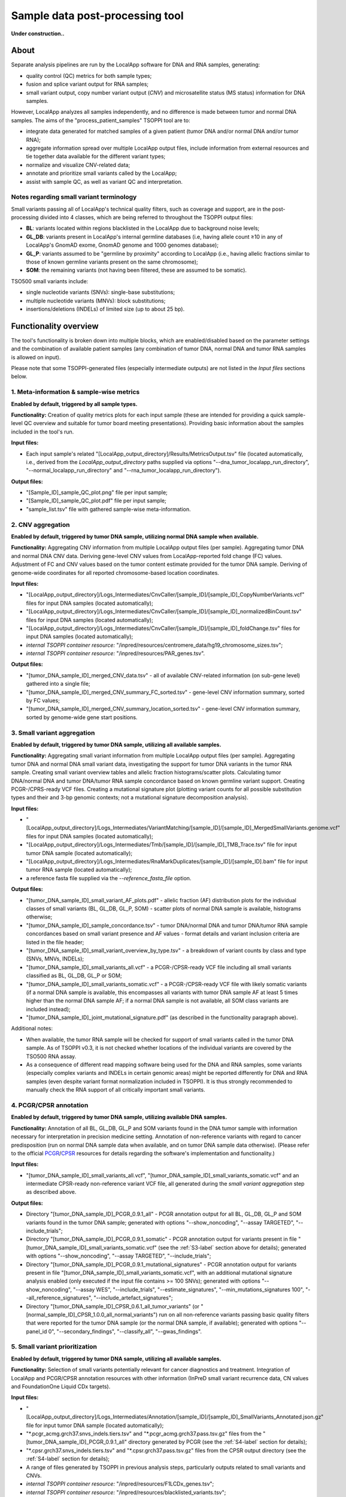 **Sample data post-processing** tool
====================================

**Under construction..**

About
-----
Separate analysis pipelines are run by the LocalApp software for DNA and RNA samples,
generating:

- quality control (QC) metrics for both sample types;
- fusion and splice variant output for RNA samples;
- small variant output, copy number variant
  output (*CNV*) and microsatellite status (MS status) information for DNA samples.

However, LocalApp analyzes all samples independently, and no difference is made
between tumor and normal DNA samples.
The aims of the "process_patient_samples" TSOPPI tool are to:

- integrate data generated for matched samples of a given patient
  (tumor DNA and/or normal DNA and/or tumor RNA);
- aggregate information spread over multiple LocalApp output files, include
  information from external resources and tie together data available for the
  different variant types;
- normalize and visualize CNV-related data;
- annotate and prioritize small variants called by the LocalApp;
- assist with sample QC, as well as variant QC and interpretation.

Notes regarding small variant terminology
^^^^^^^^^^^^^^^^^^^^^^^^^^^^^^^^^^^^^^^^^
Small variants passing all of LocalApp's technical quality filters, such as coverage and support,
are in the post-processing divided into 4 classes, which are being referred to
throughout the TSOPPI output files:

- **BL**: variants located within regions blacklisted in the LocalApp due to
  background noise levels;
- **GL_DB**: variants present in LocalApp's internal germline databases
  (i.e, having allele count ≥10 in any of LocalApp's GnomAD exome, GnomAD genome
  and 1000 genomes database);
- **GL_P**: variants assumed to be "germline by proximity" according to LocalApp
  (i.e., having allelic fractions similar to those of known germline variants
  present on the same chromosome);
- **SOM**: the remaining variants (not having been filtered, these are assumed to be somatic).

TSO500 small variants include:

- single nucleotide variants (SNVs): single-base substitutions;
- multiple nucleotide variants (MNVs): block substitutions;
- insertions/deletions (INDELs) of limited size (up to about 25 bp).

Functionality overview
----------------------
.. image:: images/process_patient_samples_tool_overview.png

The tool's functionality is broken down into multiple blocks, which are
enabled/disabled based on the parameter settings and the combination of available
patient samples (any combination of tumor DNA, normal DNA and tumor RNA samples
is allowed on input).

Please note that some TSOPPI-generated files (especially
intermediate outputs) are not listed in the *Input files* sections below.

.. _S1-label:

1. Meta-information & sample-wise metrics
^^^^^^^^^^^^^^^^^^^^^^^^^^^^^^^^^^^^^^^^^
**Enabled by default, triggered by all sample types.**

**Functionality:** Creation of quality metrics plots for each input sample
(these are intended for providing a quick sample-level QC overview and suitable
for tumor board meeting presentations). Providing basic information about the
samples included in the tool's run.

**Input files:**

- Each input sample's related "[LocalApp_output_directory]/Results/MetricsOutput.tsv"
  file (located automatically, i.e., derived from the *LocalApp_output_directory*
  paths supplied via options "--dna_tumor_localapp_run_directory",
  "--normal_localapp_run_directory" and "--rna_tumor_localapp_run_directory").

**Output files:**

- "[Sample_ID]_sample_QC_plot.png" file per input sample;
- "[Sample_ID]_sample_QC_plot.pdf" file per input sample;
- "sample_list.tsv" file with gathered sample-wise meta-information.

.. _S2-label:

2. CNV aggregation
^^^^^^^^^^^^^^^^^^
**Enabled by default, triggered by tumor DNA sample, utilizing normal DNA sample
when available.**

**Functionality:** Aggregating CNV information from multiple LocalApp output
files (per sample). Aggregating tumor DNA and normal DNA CNV data. Deriving gene-level CNV
values from LocalApp-reported fold change (FC) values. Adjustment of FC and CNV
values based on the tumor content estimate provided for the tumor DNA sample.
Deriving of genome-wide coordinates for all reported chromosome-based location
coordinates.

**Input files:**

- "[LocalApp_output_directory]/Logs_Intermediates/CnvCaller/[sample_ID]/[sample_ID]_CopyNumberVariants.vcf"
  files for input DNA samples (located automatically);
- "[LocalApp_output_directory]/Logs_Intermediates/CnvCaller/[sample_ID]/[sample_ID]_normalizedBinCount.tsv"
  files for input DNA samples (located automatically);
- "[LocalApp_output_directory]/Logs_Intermediates/CnvCaller/[sample_ID]/[sample_ID]_foldChange.tsv"
  files for input DNA samples (located automatically);
- *internal TSOPPI container resource:* "/inpred/resources/centromere_data/hg19_chromosome_sizes.tsv";
- *internal TSOPPI container resource:* "/inpred/resources/PAR_genes.tsv".

**Output files:**

- "[tumor_DNA_sample_ID]_merged_CNV_data.tsv" - all of available CNV-related information
  (on sub-gene level) gathered into a single file;
- "[tumor_DNA_sample_ID]_merged_CNV_summary_FC_sorted.tsv" - gene-level CNV
  information summary, sorted by FC values;
- "[tumor_DNA_sample_ID]_merged_CNV_summary_location_sorted.tsv" - gene-level
  CNV information summary, sorted by genome-wide gene start positions.

.. _S3-label:

3. Small variant aggregation
^^^^^^^^^^^^^^^^^^^^^^^^^^^^
**Enabled by default, triggered by tumor DNA sample, utilizing all available
samples.**

**Functionality:** Aggregating small variant information from multiple LocalApp
output files (per sample). Aggregating tumor DNA and normal DNA small variant data,
investigating the support for tumor DNA variants in the tumor RNA sample. Creating
small variant overview tables and allelic fraction histograms/scatter plots.
Calculating tumor DNA/normal DNA and tumor DNA/tumor RNA sample concordance
based on known germline variant support. Creating PCGR-/CPRS-ready VCF files.
Creating a mutational signature plot (plotting variant counts for all possible
substitution types and their and 3-bp genomic contexts;
not a mutational signature decomposition analysis).

**Input files:**

- "[LocalApp_output_directory]/Logs_Intermediates/VariantMatching/[sample_ID]/[sample_ID]_MergedSmallVariants.genome.vcf"
  files for input DNA samples (located automatically);
- "[LocalApp_output_directory]/Logs_Intermediates/Tmb/[sample_ID]/[sample_ID]_TMB_Trace.tsv"
  file for input tumor DNA sample (located automatically);
- "[LocalApp_output_directory]/Logs_Intermediates/RnaMarkDuplicates/[sample_ID]/[sample_ID].bam"
  file for input tumor RNA sample (located automatically);
- a reference fasta file supplied via the *--reference_fasta_file* option.

**Output files:**

- "[tumor_DNA_sample_ID]_small_variant_AF_plots.pdf" - allelic fraction (AF) distribution
  plots for the individual classes of small variants (BL, GL_DB, GL_P, SOM) -
  scatter plots of normal DNA sample is available, histograms otherwise;
- "[tumor_DNA_sample_ID]_sample_concordance.tsv" - tumor DNA/normal DNA and tumor DNA/tumor RNA
  sample concordances based on small variant presence and AF values - format
  details and variant inclusion criteria are listed in the file header;
- "[tumor_DNA_sample_ID]_small_variant_overview_by_type.tsv" - a breakdown of variant
  counts by class and type (SNVs, MNVs, INDELs);
- "[tumor_DNA_sample_ID]_small_variants_all.vcf" - a PCGR-/CPSR-ready VCF file
  including all small variants classified as BL, GL_DB, GL_P or SOM;
- "[tumor_DNA_sample_ID]_small_variants_somatic.vcf" - a PCGR-/CPSR-ready VCF file
  with likely somatic variants (if a normal DNA sample is available, this
  encompasses all variants with tumor DNA sample AF at least 5 times higher than
  the normal DNA sample AF; if a normal DNA sample is not available,
  all SOM class variants are included instead);
- "[tumor_DNA_sample_ID]_joint_mutational_signature.pdf"
  (as described in the functionality paragraph above).

Additional notes:

- When available, the tumor RNA sample will be checked for support of small
  variants called in the tumor DNA sample. As of TSOPPI v0.3, it is not checked
  whether locations of the individual variants are covered by the TSO500 RNA assay.
- As a consequence of different read mapping software being used for the DNA and
  RNA samples, some variants (especially complex variants and INDELs in certain
  genomic areas) might be reported differently for DNA and RNA samples (even
  despite variant format normalization included in TSOPPI). It is thus strongly
  recommended to manually check the RNA support of all critically important small
  variants.

.. _S4-label:

4. PCGR/CPSR annotation
^^^^^^^^^^^^^^^^^^^^^^^
**Enabled by default, triggered by tumor DNA sample, utilizing available DNA
samples.**

**Functionality:** Annotation of all BL, GL_DB, GL_P and SOM variants found in
the DNA tumor sample with information necessary for interpretation in precision
medicine setting. Annotation of non-reference variants with regard to cancer
predisposition (run on normal DNA sample data when available, and on tumor DNA
sample data otherwise). (Please refer to the official
`PCGR <https://github.com/sigven/pcgr>`_/`CPSR <https://github.com/sigven/cpsr>`_
resources for details regarding the software's implementation and functionality.)

**Input files:**

- "[tumor_DNA_sample_ID]_small_variants_all.vcf",
  "[tumor_DNA_sample_ID]_small_variants_somatic.vcf" and an intermediate CPSR-ready
  non-reference variant VCF file, all generated during the *small variant aggregation*
  step as described above.

**Output files:**

- Directory "[tumor_DNA_sample_ID]_PCGR_0.9.1_all" - PCGR annotation output for
  all BL, GL_DB, GL_P and SOM variants found in the tumor DNA sample; generated
  with options "--show_noncoding", "--assay TARGETED", "--include_trials";
- Directory "[tumor_DNA_sample_ID]_PCGR_0.9.1_somatic" - PCGR annotation output for
  variants present in file "[tumor_DNA_sample_ID]_small_variants_somatic.vcf"
  (see the :ref:`S3-label` section above for details);
  generated with options "--show_noncoding", "--assay TARGETED", "--include_trials";
- Directory "[tumor_DNA_sample_ID]_PCGR_0.9.1_mutational_signatures" - PCGR annotation
  output for variants present in file "[tumor_DNA_sample_ID]_small_variants_somatic.vcf",
  with an additional mutational signature analysis enabled (only executed if the
  input file contains >= 100 SNVs); generated with options "--show_noncoding",
  "--assay WES", "--include_trials", "--estimate_signatures",
  "--min_mutations_signatures 100", "--all_reference_signatures", "--include_artefact_signatures";
- Directory "[tumor_DNA_sample_ID]_CPSR_0.6.1_all_tumor_variants" (or
  "[normal_sample_ID]_CPSR_1.0.0_all_normal_variants") run on all non-reference
  variants passing basic quality filters that were reported for the tumor DNA
  sample (or the normal DNA sample, if available); generated with options
  "--panel_id 0", "--secondary_findings", "--classify_all", "--gwas_findings".

.. _S5-label:

5. Small variant prioritization
^^^^^^^^^^^^^^^^^^^^^^^^^^^^^^^
**Enabled by default, triggered by tumor DNA sample, utilizing all available
samples.**

**Functionality:** Selection of small variants potentially relevant for cancer
diagnostics and treatment. Integration of LocalApp and PCGR/CPSR annotation
resources with other information (InPreD small variant recurrence data,
CN values and FoundationOne Liquid CDx targets).

**Input files:**

- "[LocalApp_output_directory]/Logs_Intermediates/Annotation/[sample_ID]/[sample_ID]_SmallVariants_Annotated.json.gz"
  file for input tumor DNA sample (located automatically);
- "\*.pcgr_acmg.grch37.snvs_indels.tiers.tsv" and "\*.pcgr_acmg.grch37.pass.tsv.gz"
  files from the "[tumor_DNA_sample_ID]_PCGR_0.9.1_all" directory generated by PCGR
  (see the :ref:`S4-label` section for details);
- "\*.cpsr.grch37.snvs_indels.tiers.tsv" and "\*.cpsr.grch37.pass.tsv.gz" files
  from the CPSR output directory (see the :ref:`S4-label` section for details);
- A range of files generated by TSOPPI in previous analysis steps, particularly
  outputs related to small variants and CNVs.
- *internal TSOPPI container resource:* "/inpred/resources/F1LCDx_genes.tsv";
- *internal TSOPPI container resource:* "/inpred/resources/blacklisted_variants.tsv";
- (optional) variant recurrence table generated by the
  :doc:`variant recurrence table update </variant_recurrence_table_creation>` tool.

**Output files:**

- "[tumor_DNA_sample_ID]_small_variant_table.tsv" - aggregated information about
  small variants with potential relevance for cancer diagnostics and treatment
  (please see the file header for details regarding the output format and variant
  inclusion criteria);
- "[tumor_DNA_sample_ID]_small_variant_table_blacklisted.tsv" - aggregated information
  about small variants that fulfill criteria for inclusion in the
  "[tumor_DNA_sample_ID]_small_variant_table.tsv" file, but which are observed too
  often to be relevant (please see the notes below);
- "[tumor_DNA_sample_ID]_predisposition_gene_variant_table_\*.tsv" - an overview of
  small variants located within cancer predisposition genes defined in a dedicated
  `ESMO paper <https://pubmed.ncbi.nlm.nih.gov/31050713/>`_;
- "[tumor_DNA_sample_ID]_small_variant_overview_by_tier.tsv" - a breakdown of variant
  counts by class and PCGR-reported ACMG/AMP-based tier.

Additional notes:

- An internal TSOPPI file (/inpred/resources/blacklisted_variants.tsv) decides
  by default which variants will be redirected to the blacklist variant table
  output. This file currently lists only variants appearing with >= 35 % VAF
  support in at least 50 % of OUS-investigated InPreD tumor samples (when only
  considering samples in which the variant position is callable).
- An own blacklist definition file can be supplied via this tool's parameter
  "--inpred_small_variant_blacklist". Values in the first column of non-commented
  lines in the supplied blacklist definition file will be interpreted as variant
  IDs in format "chromosome:position:reference_allele>alternative_allele"
  (using 1-based positions, e.g. "8:145738767:CG>C"); any additional columns
  will be ignored during the processing.
- Much of the information provided in the output variant tables is tied to primary
  Ensembl transcripts, which are determined for individual variants by
  `VEP <https://grch37.ensembl.org/info/docs/tools/vep/index.html>`_
  during the PCGR/CPSR annotation. Information about variants' notable protein
  coding consequences in other transcripts (whether Ensembl or RefSeq), as
  reported by LocalApp's Nirvana, can be found in the "Coding_transcript_consequences"
  column of the two "\*small_variant_table\*" output files.

.. _S6-label:

6. IGV-links generation
^^^^^^^^^^^^^^^^^^^^^^^
**Enabled by default, triggered by tumor DNA sample, utilizing all available
samples.**

**Functionality:** Creation of HTML files simplifying variant QC in IGV by single-click
BAM file loading and variant loci hopping. Own variant files are created for
each user specified via the "--port_number_labels" parameter, allowing for
parallel use by multiple users on the same machine (reserving a different IGV
communication port for each user).

**Input files:**

- "\*.pcgr_acmg.grch37.snvs_indels.tiers.tsv" file from the
  "[tumor_DNA_sample_ID]_PCGR_0.9.1_all" directory generated by PCGR
  (see the :ref:`S4-label` section for details);
- TSOPPI-generated "[tumor_DNA_sample_ID]_small_variant_table.tsv" file (described above).

**Output files:**

- A set of "[tumor_DNA_sample_ID]_IGV_links_all_variants.port_[Number]_[Label].html" files
  generated for all port Number and Label value pairs determined by the
  "--initial_port_number" and "--port_number_labels" tool parameters. IGV links
  for all BL, GL_DB, GL_P and SOM variants are included in this output file.
- A set of "[tumor_DNA_sample_ID]_IGV_links_interpretation_table_variants.port_[Number]_[Label].html" files
  generated for all port Number and Label value pairs determined by the
  "--initial_port_number" and "--port_number_labels" tool parameters. Only IGV links
  for variants present in the "[tumor_DNA_sample_ID]_small_variant_table.tsv"
  file are included in this output.

Additional notes:

- Besides HTML links that allow directly jumping into genomic loci of the
  individual variants within IGV, all output files also provide links for IGV
  session initialization/reset and for loading of relevant patient bam files.
  The tool parameter "--igv_session_file [path]" needs to be supplied in order
  to specify path to a standard IGV session file. Paths to the following BAM files
  are automatically determined and included:

  - "[LocalApp_output_directory]/Logs_Intermediates/StitchedRealigned/[sample_ID]/[sample_ID].bam"
    file paths for input DNA samples (these are the files on which small variant
    calling is performed by the LocalApp);
  - "[LocalApp_output_directory]/Logs_Intermediates/DnaRealignment/[sample_ID]/[sample_ID].bam"
    file paths for input DNA samples (these are BAM files with separate R1 and R2 sequences);
  - "[LocalApp_output_directory]/Logs_Intermediates/RnaMarkDuplicates/[sample_ID]/[sample_ID].bam"
    file for input tumor RNA sample.

.. _S7-label:

7. CNV plotting
^^^^^^^^^^^^^^^
**Enabled by default, triggered by tumor DNA sample, utilizing all available
samples.**

**Functionality:** Creation of plots aimed for helping with copy number change
interpretation. Gene-wise CNVs and variant AFs plotted on gene, chromosome and
sample level.

**Input files:**

- TSOPPI-generated file "[tumor_DNA_sample_ID]_merged_CNV_data.tsv" (see the :ref:`S2-label` section for details);
- *internal TSOPPI container resource:* "/inpred/resources/centromere_data/hg19_chromosome_sizes.tsv";
- *internal TSOPPI container resource:* "/inpred/resources/merged_normal_sample_CNV_data.tsv";
- *internal TSOPPI container resource:* "/inpred/resources/PAR_genes.tsv".

**Output files:**

- "[tumor_DNA_sample_ID]_CNV_overview_plots.pdf" - CNV plots on
  sample/genome and chromosome level, including variant AF plots and
  gene CNV plots for the available samples;
- "[tumor_DNA_sample_ID]_CNV_distribution_plots.pdf" - gene-level plots showing
  CN values observed in the available DNA samples in the context of a CN value
  distribution within a group of unrelated normal samples.

Additional notes:

- The *\*CNV_overview_plots.pdf* document is divided into four sections, with
  the plots within each section being marked by unique title prefixes
  ("[An]", "[Bn]", "[Cn]", "[Dna]"/"[Dnb]"). Depending on whether normal DNA
  and/or tumor RNA samples are included in the analysis, some plots might not be
  generated. Specific page numbers might therefore show different plot types
  for different patients. A given title prefix will however always mark the same
  plot type.
- Please note that the "[C3]"-prefixed plot is different from the remaining "[Cn]"
  plots: the x-axis value on this plot represents the variant order rather than
  genomic position. The relative width of each chromosome on the "C3"-plot is thus
  determined by per-chromosome variant counts rather than chromosome lengths.
  This plot should allow for better visual evaluation of possible contamination
  issues (variant clusters forming vertical bars on other "Cn" plots should be
  stretched out into larger areas on this plot, potentially revealing breakpoints
  with visible AFs jumps).
- The *\*CNV_distribution_plots.pdf* document shows for each gene what its CN
  value distribution is in normal samples (i.e., samples in which frequent CN
  changes are not expected), both before and after adjustment to the tumor
  content value estimated for given tumor DNA sample.
  It can help answer the following questions:

  - Does the LocalApp tend to systematically over- or under-estimate the CN value
    for given gene?
  - How wide/narrow is the CN value distribution for given gene?

  A certain CN value might be a clear outlier for one gene, while being well
  within the expected "normal" range for another gene. The displayed percentile
  information should provide an objective measure of how (un)likely a given CN
  value that was observed in a patient's DNA sample is to be observed in (mostly)
  CN-neutral samples.

.. _S8-label:

8. Sequencing artifact assessment
^^^^^^^^^^^^^^^^^^^^^^^^^^^^^^^^^
**Disabled by default, triggered by tumor DNA sample if the "--enable_CSAM_check"
option is set to "True", utilizing only the DNA tumor sample.**

**Functionality:** Utilizing the `Picard tools (v2.26.2) <https://broadinstitute.github.io/picard/>`_
to determine the presence of sequencing artifacts (oxidation and/or deamination
in particular).

**Input files:**

- "[LocalApp_output_directory]/Logs_Intermediates/DnaRealignment/[sample_ID]/[sample_ID].bam"
  file for tumor DNA sample (located automatically);
- a reference fasta file supplied via the *--reference_fasta_file* option.

**Output files:**

- "[tumor_DNA_sample_ID]_sequencing_artifact_summary_metrics.tsv" - summary of the
  sequencing metrics calculation output.

Additional notes:

- Picard tools *AddOrReplaceReadGroups* and *CollectSequencingArtifactMetrics*
  are utilized during this step. The analysis is performed on tumor DNA BAM file
  without read stitching (separate R1 and R2 reads are investigated).
- The complete output of this analysis can be found in tool's results sub-directory
  "TMP/CSAM_FILES" if the parameter "--remove_temporary_files" is set to "False".

.. _S9-label:

9. Tumor DNA coverage and whitelist details
^^^^^^^^^^^^^^^^^^^^^^^^^^^^^^^^^^^^^^^^^^^
**Enabled by default, triggered by tumor DNA sample, utilizing only the tumor DNA sample.**

**Functionality:** Creation of textual and graphical output detailing tumor DNA
sample coverage statistics at basepair, target, gene and sample resolutions.
Assembling additional information about genes and loci especially relevant for
currently available targeted treatment options in InPreD.

**Input files:**

- "[LocalApp_output_directory]/Logs_Intermediates/VariantMatching/[sample_ID]/[sample_ID]_MergedSmallVariants.genome.vcf"
  file for input tumor DNA sample (located automatically);
- *internal TSOPPI container resource:* "/inpred/resources/exon_targets/TSO500_exon_targets.bed";
- *internal TSOPPI container resource:* "/inpred/resources/whitelist_data/whitelist_gene_regions.txt".
- *internal TSOPPI container resource:* "/inpred/resources/whitelist_data/whitelist_transvar_processed.tsv";

**Output files:**

- "[tumor_DNA_sample_ID]_coverage_details.tsv.gz" - coverage statistics for
  exonic regions targeted by the TSO500 DNA assay (on basepair, target and gene
  level);
- "[tumor_DNA_sample_ID]_coverage_histogram.tsv" - coverage histogram details
  for exonic regions targeted by the TSO500 DNA assay (providing information about
  the proportion of targeted areas with coverage >= X and <= X for all values
  of X relevant for the input DNA tumor sample);
- "[tumor_DNA_sample_ID]_coverage_plots.pdf" - graphical representation of selected
  information available in the \*coverage_details.tsv.gz and \*coverage_histogram.tsv
  files;
- "[tumor_DNA_sample_ID]_whitelist_details.tsv" - coverage and allele information
  for loci/variants and genes deemed relevant for targeted treatment options in InPreD.

Additional notes:

- The processed coverage statistics values are extracted from LocalApp's VCF file that
  reports coverage values and allelic composition for all assay-targeted bases,
  regardless of presence/absence of reportable small variant findings.
  The reported values should be understood as "coverage usable for LocalApp
  small varint calling" rather than total available coverage.

.. _S10-label:

10. Fusion and splice variant aggregation
^^^^^^^^^^^^^^^^^^^^^^^^^^^^^^^^^^^^^^^^^
**Enabled by default, triggered by tumor RNA sample, utilizing only the tumor RNA sample.**

**Functionality:** Aggregation of fusion and splice variant output generated
by the LocalApp. Reformatting into a table directly usable during quality
control of these variants.

**Input files:**

- "[LocalApp_output_directory]/Logs_Intermediates/RnaFusionMerge/[sample_ID]/[sample_ID]_AllFusions.csv" -
  file for tumor RNA sample (located automatically);
- "[LocalApp_output_directory]/Logs_Intermediates/RnaSpliceVariantCalling/[sample_ID]/[sample_ID].tsv" -
  file for tumor RNA sample (located automatically).

**Output files:**

- "[tumor_RNA_sample_ID]_fusion_and_splice_variant_candidates.tsv" - aggregated
  fusion and splice variant output (please see the file header for format details).

Additional notes:

- LocalApp's final fusion variant results are generated by merging 'filtered' 'Manta'
  caller output with the output of the 'SpliceGirl' caller. The latter caller generates
  splice variant calls as well, and it is sometimes questionable whether a given
  variant candidate should be interpreted as a fusion or rather as a splice variant.
- The aggregated information generated by TSOPPI allows for re-classification of the individual
  variants and/or for adjustment of their breakpoints. Values within field/column names prefixed
  with "Provisional\_" are meant to be checked; the corrected/final values can then
  be stored in corresponding "partner fields" without the "Provisional\_" prefix.
- Please note that the number of splice and fusion variant per sample is *highly*
  variable. Detailed manual QC of all variant candidates might in some cases not be feasible.
- IGV link files for fusion and splice variants are currently not generated by TSOPPI.

Running the tool
----------------
Command line options:

.. code-block::

  process_patient_samples.sh [options]

  --help                                       Prints this help message (the program exits).

  Core path options:
  --output_directory [opath]                   Required. Absolute path to the directory in which all of the output files should be stored. If not existing, the directory will be created. All existing files will be overwritten.
  --reference_fasta_file [rff]                 Required. Absolute path to an indexed reference FASTA file (e.g., the LocalApp pipeline`s reference fasta file, which is located in '[LocalApp_directory]/resources/genomes/hg19_hardPAR/genome.fa').
  --host_system_mounting_directory [hsmd]      Required. Absolute path to the host system mounting directory; the specified directory should include all input and output file paths in its directory tree."
  --container_mounting_directory [cmd]         Optional. Container`s inner mounting point; the host system mounting directory path/prefix will be replaced by the container mounting directory path in all input and output file paths (the default value of "/inpred/data" likely shouldn`t be changed)."

  Tumor DNA sample related options:
  --dna_tumor_id [tid]                         Optional. ID of the tumor DNA sample, as used in the LocalApp output files. (default value: NA; setting this parameter to another value will enable all post-processing steps requiring tumor DNA data - parameters specifying the DNA tumor sample details therefore need to be set in that case).
  --dna_tumor_pair_id [tpid]                   Optional. Required if the LocalApp pipeline was run with the "Pair_ID" value specified for the tumor DNA sample (in that case, use the same value as was used in the corresponding sample sheet).
  --dna_tumor_output_id [did]                  Optional. Tumor DNA sample ID that will be used in the output files (if not provided, the supplied '--tumor_id' value will be used).
  --dna_tumor_localapp_run_directory [rpath]   Optional. Absolute path to main LocalApp output directory generated for the sequencing run with processed tumor DNA sample.
  --dna_tumor_purity [tp]                      Optional. Estimated tumor purity (a value in range (0, 1]). If not supplied, default tumor purity value of 0.5 will be used.
  --dna_tumor_site [ts]                        Optional. One of the tumor sites recognized by PCGR (denoted by integers in range [0, 30]). (default value: 0 [no tumor site specified])

  Normal DNA sample related options:
  --normal_id [nid]                            Optional. ID of the normal DNA sample, as used in the LocalApp output files. (default value: NA; setting this parameter to another value will enable post-processing of the tumor DNA sample together with a matched normal - parameters specifying the normal DNA sample details need to be set in that case).
  --normal_pair_id [npid]                      Optional. Required if the LocalApp pipeline was run with the "Pair_ID" value specified for the normal sample (in that case, use the same value as was specified in the corresponding sample sheet).
  --normal_output_id [bid]                     Optional. Normal sample ID that will be used in the output files (if not provided, the supplied '--normal_id' value will be used).
  --normal_localapp_run_directory [npath]      Optional. Absolute path to main LocalApp output directory generated for the sequencing run with processed normal sample. If not specified, value of parameter 'tumor_localapp_run_directory' will be used.

  Tumor RNA sample related options:
  --rna_tumor_id [rtid]                        Optional. ID of the matching RNA tumor sample, as used in the LocalApp output files. (default value: NA; setting this parameter to another value will enable all post-processing steps requiring RNA data - parameters specifying the tumor RNA sample details need to be set in that case).
  --rna_tumor_pair_id [rtpid]                  Optional. Required if the LocalApp pipeline was run with the "Pair_ID" value specified for the matching RNA tumor sample (in that case, use the same value as was specified in the corresponding sample sheet).
  --rna_tumor_output_id [ortid]                Optional. RNA tumor sample ID that will be used in the output files (if not provided, the supplied '--rna_tumor_id' value will be used).
  --rna_tumor_localapp_run_directory [rrd]     Optional. Absolute path to main LocalApp output directory generated for the sequencing run with matching RNA tumor sample.  If not specified, value of parameter 'tumor_localapp_run_directory' will be used.

  Remaining input/output customization:
  --initial_port_number [ipn]                  Optional. The lowest port number that will be utilized for execution of IGV commands; integers following the initial port number will be used if multiple port numbers are necessary (the total number of necessary ports will correspond to the number of labels in the supplied '--port_number_labels' parameter value). Use integers larger than zero. (default value: 60151)
  --port_number_labels [pnl]                   Optional. String values that will be used to label the intended use/user of the individual port numbers. Muliple labels (separated by spaces and all together enclosed by quotes) can be supplied. (default value: "User1 User2")
  --igv_session_file [isf]                     Optional. Path to an IGV session file that should be used for viewing the identified variants. If supplied, the path will be used as-is for IGV command html links creation (the resulting links are meant for outside-the-container use only). (no default value)
  --enable_CSAM_check [True|False]             Optional. Enable running of Picard Tools` CollectSequencingArtifactMetrics utility on the tumor DNA sample. (default value: False)
  --variant_recurrence_table [vrt]             Optional. Absolute path to a variant recurrence table generated by the "update_variant_recurrence_table" TSOPPI tool. If supplied, the output small variant interpretation table will include the recurrence information. (default value: "NA")
  --localapp_version [lav]                     Optional. Version of the LocalApp pipeline that was used for generating the input of this tool. (default value: "2.2.0.12"; change to "2.0.1.4" when post-processing samples analyzed with an older LocalApp version)
  --inpred_nomenclature [True|False]           Optional. Set to "True" if the sample IDs follow InPreD nomenclature (all sample IDs are in format "PPPyyyy-Ann-Bpq-Cll"; please refer to the TSOPPI documentation for details). (default value: False)
  --remove_temporary_files [True|False]        Optional. A switch enabling/disabling removal of the "TMP" results sub-directory (located under the selected output directory) upon successful post-processing completion. (default value: True)
  --inpred_gene_whitelist [igw]                Optional. A list of genes for which coverage statistics will be generated. (default value: "NA" - an internal list will be used)
  --inpred_small_variant_whitelist [isvw]      Optional. A list of small variants for which coverage statistics will be generated. (default value: "NA" - an internal list will be used)
  --inpred_small_variant_blacklist [isvb]      Optional. A list of small variants which will not be deposited into the variant interpretation table, but instead into a separate blacklist table with the same format. (default value: "NA" - an internal list will be used)


Example invocation using the Docker image:

.. code-block::

  $ [sudo] docker run \
      --rm \
      -it \
      -v /hs_prefix_path:/inpred/data \
      inpred/tsoppi_main:v0.3 \
        bash /inpred/user_scripts/process_patient_samples.sh \
          --dna_tumor_purity 0.6 \
          --dna_tumor_site 5 \
          --dna_tumor_id tumor_DNA_A \
          --dna_tumor_pair_id tumor_pair_DNA_A \
          --dna_tumor_localapp_run_directory /hs_prefix_path/analysis/run1 \
          --normal_id normal_A \
          --normal_pair_id normal_pair_A \
          --normal_localapp_run_directory /hs_prefix_path/analysis/run2 \
          --rna_tumor_id tumor_RNA_A \
          --rna_tumor_pair_id tumor_pair_RNA_A \
          --rna_tumor_localapp_run_directory /hs_prefix_path/analysis/run3 \
          --output_directory /hs_prefix_path/postprocessing/run1/patient_A \
          --variant_recurrence_table /hs_prefix_path/postprocessing/variant_recurrence_table_[date].tsv \
          --igv_session_file /hs_prefix_path/IGV_data/TSO500_session_file.xml \
          --reference_fasta_file /hs_prefix_path/TSO_500_LocalApp_v2.2.0.12/resources/genomes/hg19_hardPAR/genome.fa \
          --port_number_labels "Alice Bob" \
          --host_system_mounting_directory /hs_prefix_path \
          --enable_CSAM_check False \
          --remove_temporary_files False \
          --inpred_nomenclature True

Using IGV port commands
^^^^^^^^^^^^^^^^^^^^^^^

Depending on the values of parameters "--initial_port_number N" (default value: 60151)
and "--port_number_labels 'U1 U2 .. Um'" (default value: "User1 User2"), the *process_patient_samples.sh*
tool creates sets of IGV command files (as described in the :ref:`S6-label` section)
for the following user-port combinations:

 - user "U1", port N;
 - user "U2", port N+1;
 - user "Um", port N+m-1.

The intention is to enable any combination of users to work simultaneously on the
same machine without disturbing each other with IGV command triggers (as each user can
reserve his/her own port for IGV use). The respective users need to start their
own IGV instances with the option "--port=X", where X is their dedicated port number.
(IGV v.2.8.0 has been extensively tested with this feature.)

(last updated: 2022-03-10)
